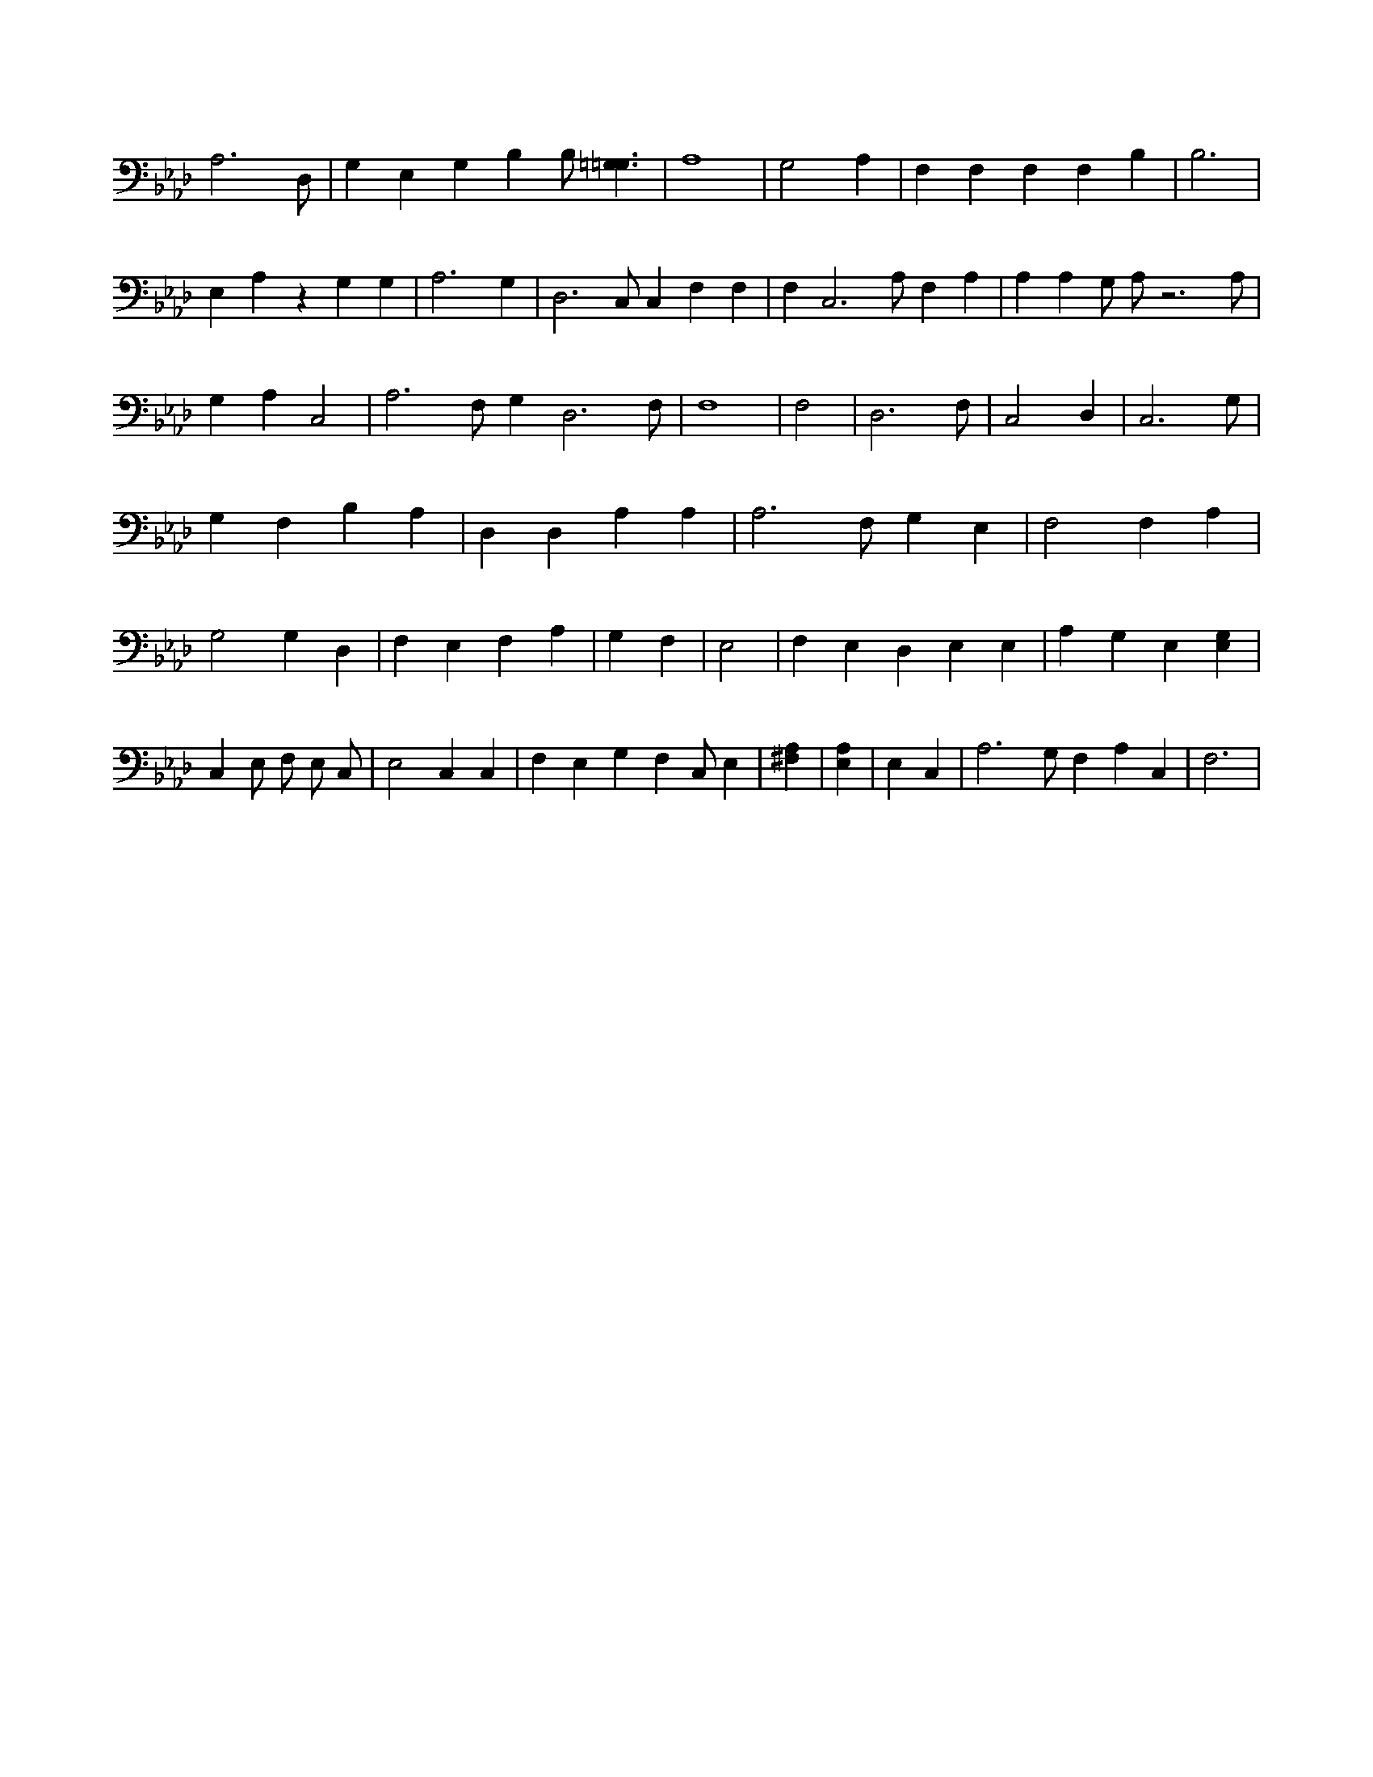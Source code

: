 X:217
L:1/4
M:none
K:AbMaj
A,3 /2 D,/2 | G, E, G, B, B,/2 [=G,3/2=G,3/2] | A,4 | G,2 A, | F, F, F, F, B, | B,3 | E, A, z G, G, | A,3 G, | D,3 /2 C,/2 C, F, F, | F, C,3 /2 A,/2 F, A, | A, A, G,/2 A,/2 z3 /2 A,/2 | G, A, C,2 | A,3 /2 F,/2 G, D,3 /2 F,/2 | F,4 | F,2 | D,3 /2 F,/2 | C,2 D, | C,3 /2 G,/2 | G, F, B, A, | D, D, A, A, | A,3 /2 F,/2 G, E, | F,2 F, A, | G,2 G, D, | F, E, F, A, | G, F, | E,2 | F, E, D, E, E, | A, G, E, [E,G,] | C, E,/2 F,/2 E,/2 C,/2 | E,2 C, C, | F, E, G, F, C,/2 E, | [A,^F,] | [A,E,] | E, C, | A,3 /2 G,/2 F, A, C, | F,3 |
